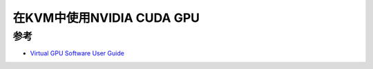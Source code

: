 .. _nvidia_cuda_gpu_in_kvm:

===============================
在KVM中使用NVIDIA CUDA GPU
===============================


参考
========

- `Virtual GPU Software User Guide <https://docs.nvidia.com/grid/5.0/grid-vgpu-user-guide/index.html>`_
